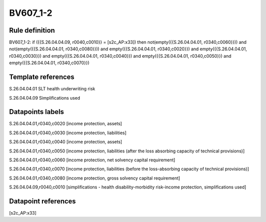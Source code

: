 =========
BV607_1-2
=========

Rule definition
---------------

BV607_1-2: if ({{S.26.04.04.09, r0040,c0010}} = [s2c_AP:x33]) then not(empty({{S.26.04.04.01, r0340,c0060}})) and not(empty({{S.26.04.04.01, r0340,c0080}})) and empty({{S.26.04.04.01, r0340,c0020}}) and empty({{S.26.04.04.01, r0340,c0030}}) and empty({{S.26.04.04.01, r0340,c0040}}) and empty({{S.26.04.04.01, r0340,c0050}}) and empty({{S.26.04.04.01, r0340,c0070}})


Template references
-------------------

S.26.04.04.01 SLT health underwriting risk

S.26.04.04.09 Simplifications used


Datapoints labels
-----------------

S.26.04.04.01,r0340,c0020 [income protection, assets]

S.26.04.04.01,r0340,c0030 [income protection, liabilities]

S.26.04.04.01,r0340,c0040 [income protection, assets]

S.26.04.04.01,r0340,c0050 [income protection, liabilities (after the loss absorbing capacity of technical provisions)]

S.26.04.04.01,r0340,c0060 [income protection, net solvency capital requirement]

S.26.04.04.01,r0340,c0070 [income protection, liabilities (before the loss-absorbing capacity of technical provisions)]

S.26.04.04.01,r0340,c0080 [income protection, gross solvency capital requirement]

S.26.04.04.09,r0040,c0010 [simplifications - health disability-morbidity risk-income protection, simplifications used]



Datapoint references
--------------------

[s2c_AP:x33]